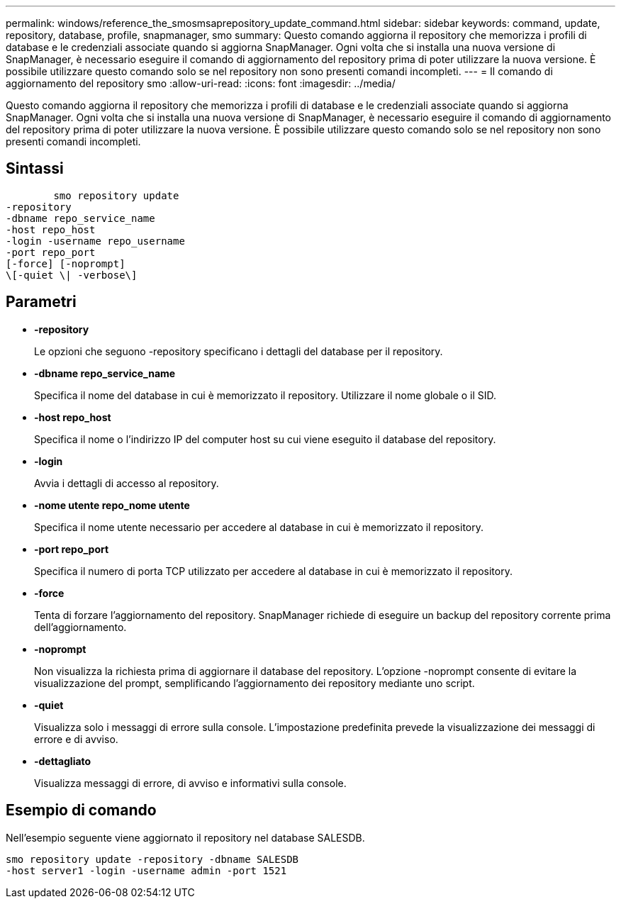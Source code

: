 ---
permalink: windows/reference_the_smosmsaprepository_update_command.html 
sidebar: sidebar 
keywords: command, update, repository, database, profile, snapmanager, smo 
summary: Questo comando aggiorna il repository che memorizza i profili di database e le credenziali associate quando si aggiorna SnapManager. Ogni volta che si installa una nuova versione di SnapManager, è necessario eseguire il comando di aggiornamento del repository prima di poter utilizzare la nuova versione. È possibile utilizzare questo comando solo se nel repository non sono presenti comandi incompleti. 
---
= Il comando di aggiornamento del repository smo
:allow-uri-read: 
:icons: font
:imagesdir: ../media/


[role="lead"]
Questo comando aggiorna il repository che memorizza i profili di database e le credenziali associate quando si aggiorna SnapManager. Ogni volta che si installa una nuova versione di SnapManager, è necessario eseguire il comando di aggiornamento del repository prima di poter utilizzare la nuova versione. È possibile utilizzare questo comando solo se nel repository non sono presenti comandi incompleti.



== Sintassi

[listing]
----

        smo repository update
-repository
-dbname repo_service_name
-host repo_host
-login -username repo_username
-port repo_port
[-force] [-noprompt]
\[-quiet \| -verbose\]
----


== Parametri

* *-repository*
+
Le opzioni che seguono -repository specificano i dettagli del database per il repository.

* *-dbname repo_service_name*
+
Specifica il nome del database in cui è memorizzato il repository. Utilizzare il nome globale o il SID.

* *-host repo_host*
+
Specifica il nome o l'indirizzo IP del computer host su cui viene eseguito il database del repository.

* *-login*
+
Avvia i dettagli di accesso al repository.

* *-nome utente repo_nome utente*
+
Specifica il nome utente necessario per accedere al database in cui è memorizzato il repository.

* *-port repo_port*
+
Specifica il numero di porta TCP utilizzato per accedere al database in cui è memorizzato il repository.

* *-force*
+
Tenta di forzare l'aggiornamento del repository. SnapManager richiede di eseguire un backup del repository corrente prima dell'aggiornamento.

* *-noprompt*
+
Non visualizza la richiesta prima di aggiornare il database del repository. L'opzione -noprompt consente di evitare la visualizzazione del prompt, semplificando l'aggiornamento dei repository mediante uno script.

* *-quiet*
+
Visualizza solo i messaggi di errore sulla console. L'impostazione predefinita prevede la visualizzazione dei messaggi di errore e di avviso.

* *-dettagliato*
+
Visualizza messaggi di errore, di avviso e informativi sulla console.





== Esempio di comando

Nell'esempio seguente viene aggiornato il repository nel database SALESDB.

[listing]
----
smo repository update -repository -dbname SALESDB
-host server1 -login -username admin -port 1521
----
